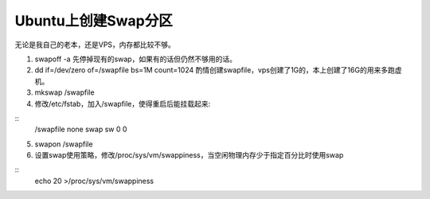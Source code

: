 ********************
Ubuntu上创建Swap分区
********************

无论是我自己的老本，还是VPS，内存都比较不够。

1. swapoff -a 先停掉现有的swap，如果有的话但仍然不够用的话。

2. dd if=/dev/zero of=/swapfile bs=1M count=1024 酌情创建swapfile，vps创建了1G的，本上创建了16G的用来多跑虚机。

3. mkswap /swapfile

4. 修改/etc/fstab，加入/swapfile，使得重启后能挂载起来:

::
	/swapfile none swap sw 0 0

5. swapon /swapfile

6. 设置swap使用策略，修改/proc/sys/vm/swappiness，当空闲物理内存少于指定百分比时使用swap

::
	echo 20 >/proc/sys/vm/swappiness
